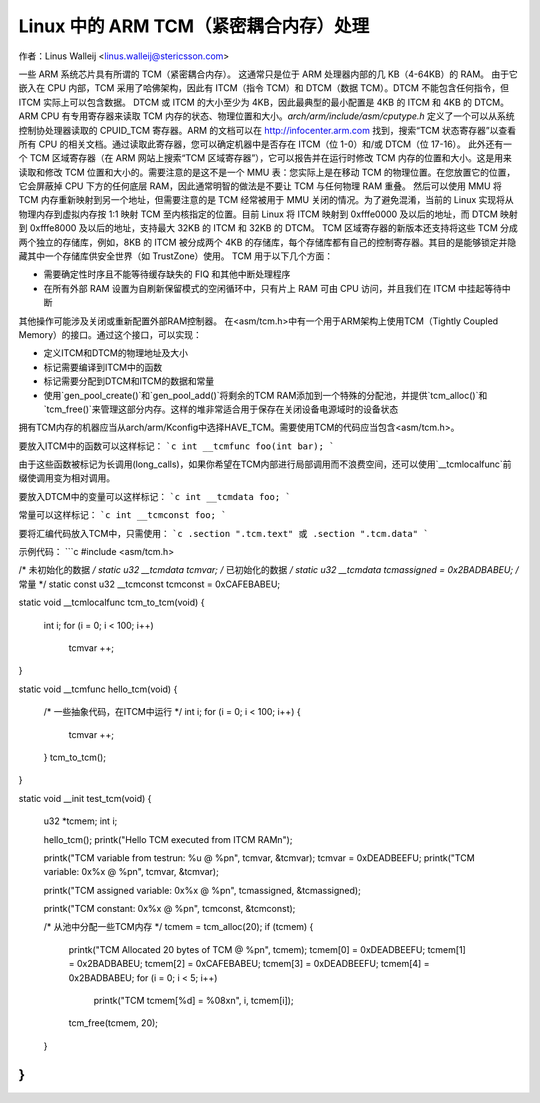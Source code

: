 ==================================================
Linux 中的 ARM TCM（紧密耦合内存）处理
==================================================

作者：Linus Walleij <linus.walleij@stericsson.com>

一些 ARM 系统芯片具有所谓的 TCM（紧密耦合内存）。
这通常只是位于 ARM 处理器内部的几 KB（4-64KB）的 RAM。
由于它嵌入在 CPU 内部，TCM 采用了哈佛架构，因此有 ITCM（指令 TCM）和 DTCM（数据 TCM）。DTCM 不能包含任何指令，但 ITCM 实际上可以包含数据。
DTCM 或 ITCM 的大小至少为 4KB，因此最典型的最小配置是 4KB 的 ITCM 和 4KB 的 DTCM。
ARM CPU 有专用寄存器来读取 TCM 内存的状态、物理位置和大小。`arch/arm/include/asm/cputype.h` 定义了一个可以从系统控制协处理器读取的 CPUID_TCM 寄存器。ARM 的文档可以在 http://infocenter.arm.com 找到，搜索“TCM 状态寄存器”以查看所有 CPU 的相关文档。通过读取此寄存器，您可以确定机器中是否存在 ITCM（位 1-0）和/或 DTCM（位 17-16）。
此外还有一个 TCM 区域寄存器（在 ARM 网站上搜索“TCM 区域寄存器”），它可以报告并在运行时修改 TCM 内存的位置和大小。这是用来读取和修改 TCM 位置和大小的。需要注意的是这不是一个 MMU 表：您实际上是在移动 TCM 的物理位置。在您放置它的位置，它会屏蔽掉 CPU 下方的任何底层 RAM，因此通常明智的做法是不要让 TCM 与任何物理 RAM 重叠。
然后可以使用 MMU 将 TCM 内存重新映射到另一个地址，但需要注意的是 TCM 经常被用于 MMU 关闭的情况。为了避免混淆，当前的 Linux 实现将从物理内存到虚拟内存按 1:1 映射 TCM 至内核指定的位置。目前 Linux 将 ITCM 映射到 0xfffe0000 及以后的地址，而 DTCM 映射到 0xfffe8000 及以后的地址，支持最大 32KB 的 ITCM 和 32KB 的 DTCM。
TCM 区域寄存器的新版本还支持将这些 TCM 分成两个独立的存储库，例如，8KB 的 ITCM 被分成两个 4KB 的存储库，每个存储库都有自己的控制寄存器。其目的是能够锁定并隐藏其中一个存储库供安全世界（如 TrustZone）使用。
TCM 用于以下几个方面：

- 需要确定性时序且不能等待缓存缺失的 FIQ 和其他中断处理程序
- 在所有外部 RAM 设置为自刷新保留模式的空闲循环中，只有片上 RAM 可由 CPU 访问，并且我们在 ITCM 中挂起等待中断
其他操作可能涉及关闭或重新配置外部RAM控制器。
在<asm/tcm.h>中有一个用于ARM架构上使用TCM（Tightly Coupled Memory）的接口。通过这个接口，可以实现：

- 定义ITCM和DTCM的物理地址及大小
- 标记需要编译到ITCM中的函数
- 标记需要分配到DTCM和ITCM的数据和常量
- 使用`gen_pool_create()`和`gen_pool_add()`将剩余的TCM RAM添加到一个特殊的分配池，并提供`tcm_alloc()`和`tcm_free()`来管理这部分内存。这样的堆非常适合用于保存在关闭设备电源域时的设备状态

拥有TCM内存的机器应当从arch/arm/Kconfig中选择HAVE_TCM。需要使用TCM的代码应当包含<asm/tcm.h>。

要放入ITCM中的函数可以这样标记：
```c
int __tcmfunc foo(int bar);
```

由于这些函数被标记为长调用(long_calls)，如果你希望在TCM内部进行局部调用而不浪费空间，还可以使用`__tcmlocalfunc`前缀使调用变为相对调用。

要放入DTCM中的变量可以这样标记：
```c
int __tcmdata foo;
```

常量可以这样标记：
```c
int __tcmconst foo;
```

要将汇编代码放入TCM中，只需使用：
```c
.section ".tcm.text" 或 .section ".tcm.data"
```

示例代码：
```c
#include <asm/tcm.h>

/* 未初始化的数据 */
static u32 __tcmdata tcmvar;
/* 已初始化的数据 */
static u32 __tcmdata tcmassigned = 0x2BADBABEU;
/* 常量 */
static const u32 __tcmconst tcmconst = 0xCAFEBABEU;

static void __tcmlocalfunc tcm_to_tcm(void)
{
    int i;
    for (i = 0; i < 100; i++)
        tcmvar ++;
}

static void __tcmfunc hello_tcm(void)
{
    /* 一些抽象代码，在ITCM中运行 */
    int i;
    for (i = 0; i < 100; i++) {
        tcmvar ++;
    }
    tcm_to_tcm();
}

static void __init test_tcm(void)
{
    u32 *tcmem;
    int i;

    hello_tcm();
    printk("Hello TCM executed from ITCM RAM\n");

    printk("TCM variable from testrun: %u @ %p\n", tcmvar, &tcmvar);
    tcmvar = 0xDEADBEEFU;
    printk("TCM variable: 0x%x @ %p\n", tcmvar, &tcmvar);

    printk("TCM assigned variable: 0x%x @ %p\n", tcmassigned, &tcmassigned);

    printk("TCM constant: 0x%x @ %p\n", tcmconst, &tcmconst);

    /* 从池中分配一些TCM内存 */
    tcmem = tcm_alloc(20);
    if (tcmem) {
        printk("TCM Allocated 20 bytes of TCM @ %p\n", tcmem);
        tcmem[0] = 0xDEADBEEFU;
        tcmem[1] = 0x2BADBABEU;
        tcmem[2] = 0xCAFEBABEU;
        tcmem[3] = 0xDEADBEEFU;
        tcmem[4] = 0x2BADBABEU;
        for (i = 0; i < 5; i++)
            printk("TCM tcmem[%d] = %08x\n", i, tcmem[i]);
        tcm_free(tcmem, 20);
    }
}
```
